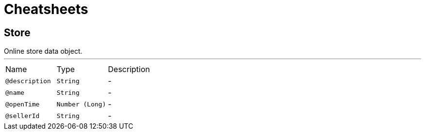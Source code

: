 = Cheatsheets

[[Store]]
== Store

++++
 Online store data object.
++++
'''

[cols=">25%,25%,50%"]
[frame="topbot"]
|===
^|Name | Type ^| Description
|[[description]]`@description`|`String`|-
|[[name]]`@name`|`String`|-
|[[openTime]]`@openTime`|`Number (Long)`|-
|[[sellerId]]`@sellerId`|`String`|-
|===

